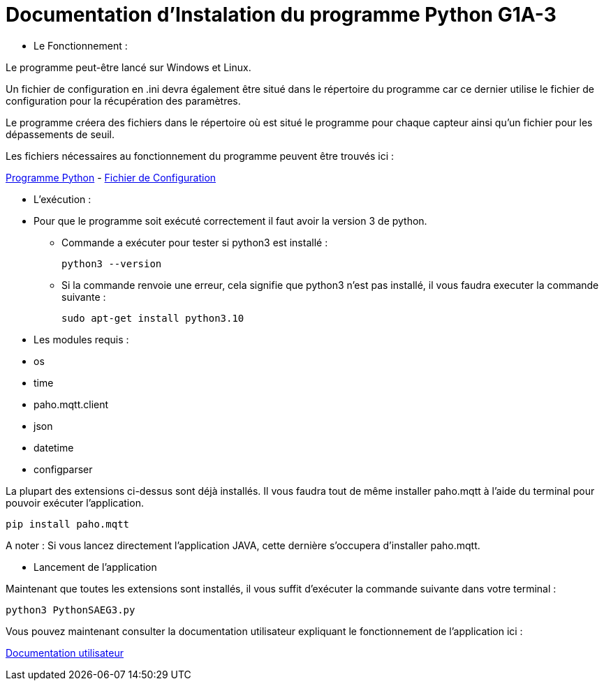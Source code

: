 = Documentation d'Instalation du programme Python G1A-3

=================

* Le Fonctionnement :

====

Le programme peut-être lancé sur Windows et Linux.

Un fichier de configuration en .ini devra également être situé dans le répertoire du programme car ce dernier utilise le fichier de configuration pour la récupération des paramètres.

Le programme créera des fichiers dans le répertoire où est situé le programme pour chaque capteur ainsi qu'un fichier pour les dépassements de seuil.

Les fichiers nécessaires au fonctionnement du programme peuvent être trouvés ici :

https://github.com/IUT-Blagnac/sae3-01-devapp-g1a-3/blob/master/Application/Code%20IOT-Python/appli.py[Programme Python]
-
link:https://github.com/IUT-Blagnac/sae3-01-devapp-g1a-3/blob/master/Application/Code%20IOT-Python/Configuration.ini[Fichier de Configuration]

====

* L'exécution :

=====

* Pour que le programme soit exécuté correctement il faut avoir la version 3 de python.

** Commande a exécuter pour tester si python3 est installé :

    python3 --version

** Si la commande renvoie une erreur, cela signifie que python3 n'est pas installé, il vous faudra executer la commande suivante :

    sudo apt-get install python3.10
=====

* Les modules requis :

====
** os
** time
** paho.mqtt.client 
** json
** datetime
** configparser 

La plupart des extensions ci-dessus sont déjà installés. Il vous faudra tout de même installer paho.mqtt à l'aide du terminal pour pouvoir exécuter l'application.

=====
    pip install paho.mqtt
=====
A noter : Si vous lancez directement l'application JAVA, cette dernière s'occupera d'installer paho.mqtt.

====

* Lancement de l'application

====
Maintenant que toutes les extensions sont installés, il vous suffit d'exécuter la commande suivante dans votre terminal : 

=====
    python3 PythonSAEG3.py
=====
====

=================

Vous pouvez maintenant consulter la documentation utilisateur expliquant le fonctionnement de l'application ici :

link:https://github.com/IUT-Blagnac/sae3-01-devapp-g1a-3/blob/master/Documentation/Documentations%20Python/Documentation%20Utilisateur%20Python%20G1A-3.adoc[Documentation utilisateur]
